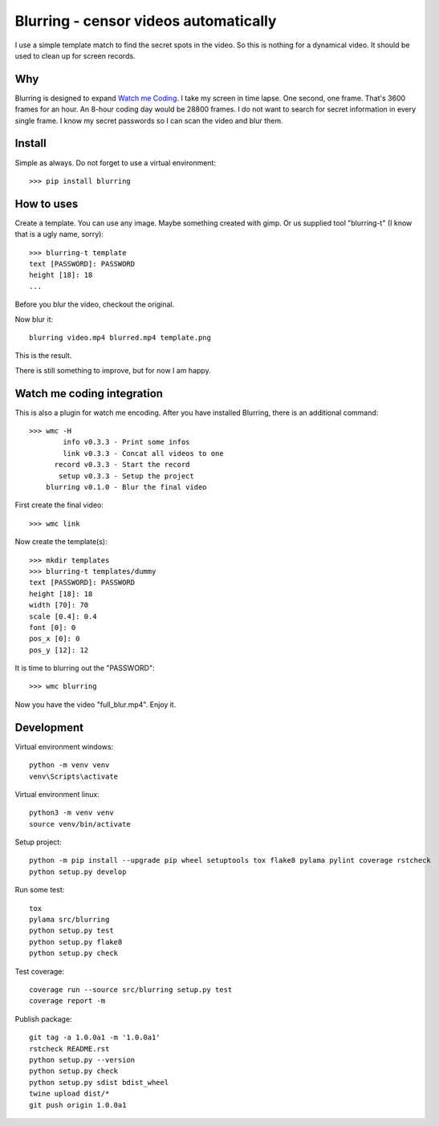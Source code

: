 ======================================
Blurring - censor videos automatically
======================================
.. image:: https://img.shields.io/pypi/v/blurring
   :alt: PyPI
   :target: https://pypi.org/project/blurring/

.. image:: https://img.shields.io/pypi/pyversions/blurring
   :alt: Python Version
   :target: https://pypi.org/project/blurring/

.. image:: https://img.shields.io/pypi/l/blurring
   :alt: License
   :target: https://pypi.org/project/blurring/

I use a simple template match to find the secret spots in the video. So this is
nothing for a dynamical video. It should be used to clean up for screen records.

Why
---
Blurring is designed to expand `Watch me Coding <https://github.com/axju/wmc>`_.
I take my screen in time lapse. One second, one frame. That's 3600 frames for
an hour. An 8-hour coding day would be 28800 frames. I do not want to search
for secret information in every single frame. I know my secret passwords so I
can scan the video and blur them.

Install
-------
Simple as always. Do not forget to use a virtual environment::

  >>> pip install blurring

How to uses
-----------
Create a template. You can use any image. Maybe something created with gimp. Or
us supplied tool "blurring-t" (I know that is a ugly name, sorry)::

  >>> blurring-t template
  text [PASSWORD]: PASSWORD
  height [18]: 18
  ...

Before you blur the video, checkout the original.

.. image:: https://github.com/axju/blurring/blob/develop/ext/video.gif?raw=true
   :alt: alternate text
   :align: right

Now blur it::

  blurring video.mp4 blurred.mp4 template.png

This is the result.

.. image:: https://github.com/axju/blurring/blob/develop/ext/blured.gif?raw=true
   :alt: alternate text
   :align: right


There is still something to improve, but for now I am happy.


Watch me coding integration
---------------------------
This is also a plugin for watch me encoding. After you have installed Blurring,
there is an additional command::

  >>> wmc -H
          info v0.3.3 - Print some infos
          link v0.3.3 - Concat all videos to one
        record v0.3.3 - Start the record
         setup v0.3.3 - Setup the project
      blurring v0.1.0 - Blur the final video

First create the final video::

  >>> wmc link

Now create the template(s)::

  >>> mkdir templates
  >>> blurring-t templates/dummy
  text [PASSWORD]: PASSWORD
  height [18]: 18
  width [70]: 70
  scale [0.4]: 0.4
  font [0]: 0
  pos_x [0]: 0
  pos_y [12]: 12

It is time to blurring out the "PASSWORD"::

  >>> wmc blurring

Now you have the video "full_blur.mp4". Enjoy it.


Development
-----------
Virtual environment windows::

  python -m venv venv
  venv\Scripts\activate

Virtual environment linux::

  python3 -m venv venv
  source venv/bin/activate

Setup project::

  python -m pip install --upgrade pip wheel setuptools tox flake8 pylama pylint coverage rstcheck
  python setup.py develop

Run some test::

  tox
  pylama src/blurring
  python setup.py test
  python setup.py flake8
  python setup.py check

Test coverage::

  coverage run --source src/blurring setup.py test
  coverage report -m

Publish package::

  git tag -a 1.0.0a1 -m '1.0.0a1'
  rstcheck README.rst
  python setup.py --version
  python setup.py check
  python setup.py sdist bdist_wheel
  twine upload dist/*
  git push origin 1.0.0a1
